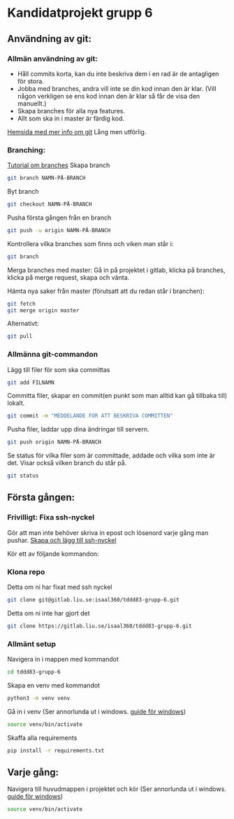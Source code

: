 * Kandidatprojekt grupp 6
** Användning av git:
*** Allmän användning av git:
+ Håll commits korta, kan du inte beskriva dem i en rad är de antagligen för stora.
+ Jobba med branches, andra vill inte se din kod innan den är klar. (Vill någon verkligen se ens kod innan den är klar så får de visa den manuellt.)
+ Skapa branches för alla nya features.
+ Allt som ska in i master är färdig kod.

[[https://git-scm.com/book/en/v2][Hemsida med mer info om git]]
Lång men utförlig.
*** Branching:
[[https://www.atlassian.com/git/tutorials/using-branches][Tutorial om branches]]
Skapa branch
#+BEGIN_SRC bash
git branch NAMN-PÅ-BRANCH
#+END_SRC

Byt branch
#+BEGIN_SRC bash
git checkout NAMN-PÅ-BRANCH
#+END_SRC

Pusha första gången från en branch
#+BEGIN_SRC bash
git push -u origin NAMN-PÅ-BRANCH
#+END_SRC

Kontrollera vilka branches som finns och viken man står i:
#+BEGIN_SRC bash
git branch
#+END_SRC

Merga branches med master:
Gå in på projektet i gitlab, klicka på branches, klicka på merge request, skapa och vänta.

Hämta nya saker från master (förutsatt att du redan står i branchen):
#+BEGIN_SRC bash
git fetch
git merge origin master
#+END_SRC

Alternativt:
#+BEGIN_SRC bash
git pull
#+END_SRC

*** Allmänna git-commandon
Lägg till filer för som ska committas
#+BEGIN_SRC bash
git add FILNAMN
#+END_SRC

Committa filer, skapar en commit(en punkt som man alltid kan gå tillbaka till) lokalt.
#+BEGIN_SRC bash
git commit -m "MEDDELANDE FÖR ATT BESKRIVA COMMITTEN"
#+END_SRC

Pusha filer, laddar upp dina ändringar till servern.
#+BEGIN_SRC bash
git push origin NAMN-PÅ-BRANCH
#+END_SRC

Se status för vilka filer som är committade, addade och vilka som inte är det. Visar också vilken branch du står på.
#+BEGIN_SRC bash
git status
#+END_SRC

** Första gången:
*** Frivilligt: Fixa ssh-nyckel
Gör att man inte behöver skriva in epost och lösenord varje gång man pushar.
[[https://gitlab.liu.se/help/ssh/README#generating-a-new-ssh-key-pair][Skapa och lägg till ssh-nyckel]]

Kör ett av följande kommandon:
*** Klona repo
Detta om ni har fixat med ssh nyckel
#+BEGIN_SRC bash
  git clone git@gitlab.liu.se:isaal360/tddd83-grupp-6.git
#+END_SRC

Detta om ni inte har gjort det
#+BEGIN_SRC bash
  git clone https://gitlab.liu.se/isaal360/tddd83-grupp-6.git
#+END_SRC

*** Allmänt setup
Navigera in i mappen med kommandot
#+BEGIN_SRC bash
  cd tddd83-grupp-6
#+END_SRC

Skapa en venv med kommandot

#+BEGIN_SRC bash
  python3 -m venv venv
#+END_SRC

Gå in i venv
(Ser annorlunda ut i windows. [[https://docs.python.org/3/library/venv.html][guide för windows]])
#+BEGIN_SRC bash
  source venv/bin/activate
#+END_SRC

Skaffa alla requirements
#+BEGIN_SRC bash
pip install -r requirements.txt
#+END_SRC

** Varje gång:

Navigera till huvudmappen i projektet och kör
(Ser annorlunda ut i windows. [[https://docs.python.org/3/library/venv.html][guide för windows]])
#+BEGIN_SRC bash
source venv/bin/activate
#+END_SRC
   
